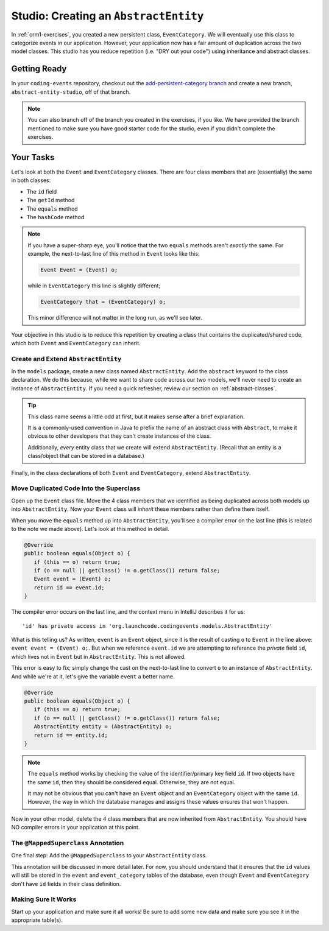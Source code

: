 Studio: Creating an ``AbstractEntity``
======================================

In :ref:`orm1-exercises`, you created a new persistent class, ``EventCategory``. We will eventually use this class to categorize events in our application. However, your application now has a fair amount of duplication across the two model classes. This studio has you reduce repetition (i.e. "DRY out your code") using inheritance and abstract classes.

Getting Ready
-------------

In your ``coding-events`` repository, checkout out the `add-persistent-category branch <https://github.com/LaunchCodeEducation/coding-events/tree/add-persistent-category>`_ and create a new branch, ``abstract-entity-studio``, off of that branch.

.. admonition:: Note

   You can also branch off of the branch you created in the exercises, if you like. We have provided the branch mentioned to make sure you have good starter code for the studio, even if you didn't complete the exercises. 

Your Tasks
----------

Let's look at both the ``Event`` and ``EventCategory`` classes. There are four class members that are (essentially) the same in both classes:

- The ``id`` field
- The ``getId`` method
- The ``equals`` method
- The ``hashCode`` method

.. admonition:: Note

   If you have a super-sharp eye, you'll notice that the two ``equals`` methods aren't *exactly* the same. For example, the next-to-last line of this method in ``Event`` looks like this:

   .. sourcecode:: java

      Event Event = (Event) o;

   while in ``EventCategory`` this line is slightly different;

   .. sourcecode:: java

      EventCategory that = (EventCategory) o;

   This minor difference will not matter in the long run, as we'll see later.

Your objective in this studio is to reduce this repetition by creating a class that contains the duplicated/shared code, which both ``Event`` and ``EventCategory`` can inherit.

Create and Extend ``AbstractEntity``
^^^^^^^^^^^^^^^^^^^^^^^^^^^^^^^^^^^^

In the ``models`` package, create a new class named ``AbstractEntity``. Add the ``abstract`` keyword to the class declaration. We do this because, while we want to share code across our two models, we'll never need to create an instance of ``AbstractEntity``. If you need a quick refresher, review our section on :ref:`abstract-classes`.

.. admonition:: Tip

   This class name seems a little odd at first, but it makes sense after a brief explanation. 
   
   It is a commonly-used convention in Java to prefix the name of an abstract class with ``Abstract``, to make it obvious to other developers that they can't create instances of the class. 

   Additionally, *every* entity class that we create will extend ``AbstractEntity``. (Recall that an entity is a class/object that can be stored in a database.)

Finally, in the class declarations of both ``Event`` and ``EventCategory``, extend ``AbstractEntity``.

Move Duplicated Code Into the Superclass
^^^^^^^^^^^^^^^^^^^^^^^^^^^^^^^^^^^^^^^^

Open up the ``Event`` class file. Move the 4 class members that we identified as being duplicated across both models up into ``AbstractEntity``. Now your ``Event`` class will *inherit* these members rather than define them itself.

When you move the ``equals`` method up into ``AbstractEntity``, you'll see a compiler error on the last line (this is related to the note we made above). Let's look at this method in detail.

.. sourcecode:: java

   @Override
   public boolean equals(Object o) {
      if (this == o) return true;
      if (o == null || getClass() != o.getClass()) return false;
      Event event = (Event) o;
      return id == event.id;
   }

The compiler error occurs on the last line, and the context menu in IntelliJ describes it for us:

::

   'id' has private access in 'org.launchcode.codingevents.models.AbstractEntity'


What is this telling us? As written, ``event`` is an ``Event`` object, since it is the result of casting ``o`` to ``Event`` in the line above: ``event event = (Event) o;``. But when we reference ``event.id`` we are attempting to reference the *private* field ``id``, which lives not in ``Event`` but in ``AbstractEntity``. This is not allowed.

This error is easy to fix; simply change the cast on the next-to-last line to convert ``o`` to an instance of ``AbstractEntity``. And while we're at it, let's give the variable ``event`` a better name.

.. sourcecode:: java

   @Override
   public boolean equals(Object o) {
      if (this == o) return true;
      if (o == null || getClass() != o.getClass()) return false;
      AbstractEntity entity = (AbstractEntity) o;
      return id == entity.id;
   }

.. admonition:: Note

   The ``equals`` method works by checking the value of the identifier/primary key field ``id``. If two objects have the same ``id``, then they should be considered equal. Otherwise, they are not equal.

   It may not be obvious that you can't have an ``Event`` object and an ``EventCategory`` object with the same ``id``. However, the way in which the database manages and assigns these values ensures that won't happen.

Now in your other model, delete the 4 class members that are now inherited from ``AbstractEntity``. You should have NO compiler errors in your application at this point.

The ``@MappedSuperclass`` Annotation
^^^^^^^^^^^^^^^^^^^^^^^^^^^^^^^^^^^^

One final step: Add the ``@MappedSuperclass`` to your ``AbstractEntity`` class. 

This annotation will be discussed in more detail later. For now, you should understand that it ensures that the ``id`` values will still be stored in the ``event`` and ``event_category`` tables of the database, even though ``Event`` and ``EventCategory`` don't have ``id`` fields in their class definition.

Making Sure It Works
^^^^^^^^^^^^^^^^^^^^

Start up your application and make sure it all works! Be sure to add some new data and make sure you see it in the appropriate table(s).
